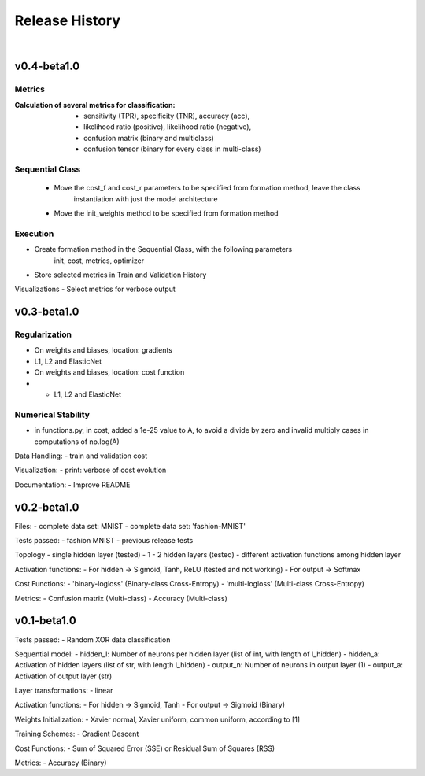 .. _releases:

Release History
===============

|

------------
v0.4-beta1.0
------------

Metrics
-------

:Calculation of several metrics for classification:

    - sensitivity (TPR), specificity (TNR), accuracy (acc),
    - likelihood ratio (positive), likelihood ratio (negative),
    - confusion matrix (binary and multiclass)
    - confusion tensor (binary for every class in multi-class)

Sequential Class
----------------

    - Move the cost_f and cost_r parameters to be specified from formation method, leave the class
	    instantiation with just the model architecture

    - Move the init_weights method to be specified from formation method

Execution
---------

- Create formation method in the Sequential Class, with the following parameters
	init, cost, metrics, optimizer

- Store selected metrics in Train and Validation History

Visualizations
- Select metrics for verbose output

------------
v0.3-beta1.0
------------

Regularization
--------------

- On weights and biases, location: gradients
- L1, L2 and ElasticNet

- On weights and biases, location: cost function
- - L1, L2 and ElasticNet

Numerical Stability
-------------------

- in functions.py, in cost, added a 1e-25 value to A,
  to avoid a divide by zero and invalid multiply cases
  in computations of np.log(A)

Data Handling:
- train and validation cost

Visualization:
- print: verbose of cost evolution

Documentation:
- Improve README

------------
v0.2-beta1.0
------------

Files:
- complete data set: MNIST
- complete data set: 'fashion-MNIST'

Tests passed:
- fashion MNIST
- previous release tests

Topology
- single hidden layer (tested)
- 1 - 2 hidden layers (tested)
- different activation functions among hidden layer

Activation functions:
- For hidden -> Sigmoid, Tanh, ReLU (tested and not working)
- For output -> Softmax

Cost Functions: 
- 'binary-logloss' (Binary-class Cross-Entropy)
- 'multi-logloss' (Multi-class Cross-Entropy)

Metrics:
- Confusion matrix (Multi-class)
- Accuracy (Multi-class)

------------
v0.1-beta1.0
------------

Tests passed: 
- Random XOR data classification

Sequential model:
- hidden_l: Number of neurons per hidden layer (list of int, with length of l_hidden)
- hidden_a: Activation of hidden layers (list of str, with length l_hidden)   
- output_n: Number of neurons in output layer (1)
- output_a: Activation of output layer (str)

Layer transformations:
- linear

Activation functions:
- For hidden -> Sigmoid, Tanh
- For output -> Sigmoid (Binary)

Weights Initialization:
- Xavier normal, Xavier uniform, common uniform, according to [1]
 
Training Schemes:
- Gradient Descent

Cost Functions: 
- Sum of Squared Error (SSE) or Residual Sum of Squares (RSS)

Metrics:
- Accuracy (Binary)
